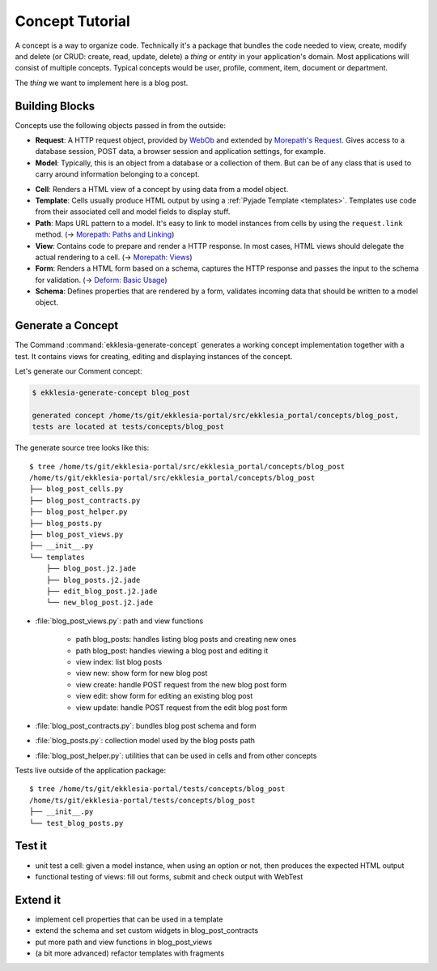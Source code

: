 Concept Tutorial
================

A concept is a way to organize code.
Technically it's a package that bundles the code needed to view, create, modify and delete
(or CRUD: create, read, update, delete) a *thing* or *entity* in your application's domain.
Most applications will consist of multiple concepts.
Typical concepts would be user, profile, comment, item, document or department.

The *thing* we want to implement here is a blog post.

Building Blocks
---------------

Concepts use the following objects passed in from the outside:

* **Request**: A HTTP request object, provided by `WebOb <https://docs.pylonsproject.org/projects/webob/en/stable>`_
  and extended by `Morepath's Request <https://morepath.readthedocs.io/en/latest/api.html#morepath.Request>`_.
  Gives access to a database session, POST data, a browser session and application settings, for example.
* **Model**: Typically, this is an object from a database or a collection of them.
  But can be of any class that is used to carry around information belonging to a concept.

.. graphviz::
   :caption: Building blocks of a concept

   digraph concept {
      Path -> Model
      View -> Model
      View -> Cell
      Cell -> Model
      Cell -> Template[dir=both]
      Cell -> Form
      Form -> Schema
      Form -> Model[dir=both]
      Cell -> Request
      Path -> Request
      View -> Request
      Form -> Request
   }

* **Cell**: Renders a HTML view of a concept by using data from a model object.
* **Template**: Cells usually produce HTML output by using a :ref:`Pyjade Template <templates>`.
  Templates use code from their associated cell and model fields to display stuff.
* **Path**: Maps URL pattern to a model. It's easy to link to model instances from cells by using the ``request.link`` method.
  (-> `Morepath: Paths and Linking <https://morepath.readthedocs.io/en/latest/paths_and_linking.html>`_)
* **View**: Contains code to prepare and render a HTTP response.
  In most cases, HTML views should delegate the actual rendering to a cell.
  (-> `Morepath: Views <https://morepath.readthedocs.io/en/latest/views.html>`_)
* **Form**: Renders a HTML form based on a schema, captures the HTTP response and passes the input to the schema for validation.
  (-> `Deform: Basic Usage <https://docs.pylonsproject.org/projects/deform/en/latest/basics.html>`_)
* **Schema**: Defines properties that are rendered by a form, validates incoming data that should be written to a model object.


Generate a Concept
------------------

The Command :command:`ekklesia-generate-concept` generates a working concept implementation together with a test.
It contains views for creating, editing and displaying instances of the concept.

Let's generate our Comment concept:

.. code-block:: console

    $ ekklesia-generate-concept blog_post

    generated concept /home/ts/git/ekklesia-portal/src/ekklesia_portal/concepts/blog_post,
    tests are located at tests/concepts/blog_post


The generate source tree looks like this::

    $ tree /home/ts/git/ekklesia-portal/src/ekklesia_portal/concepts/blog_post
    /home/ts/git/ekklesia-portal/src/ekklesia_portal/concepts/blog_post
    ├── blog_post_cells.py
    ├── blog_post_contracts.py
    ├── blog_post_helper.py
    ├── blog_posts.py
    ├── blog_post_views.py
    ├── __init__.py
    └── templates
        ├── blog_post.j2.jade
        ├── blog_posts.j2.jade
        ├── edit_blog_post.j2.jade
        └── new_blog_post.j2.jade


* :file:`blog_post_views.py`: path and view functions

   * path blog_posts: handles listing blog posts and creating new ones
   * path blog_post: handles viewing a blog post and editing it
   * view index: list blog posts
   * view new: show form for new blog post
   * view create: handle POST request from the new blog post form
   * view edit: show form for editing an existing blog post
   * view update: handle POST request from the edit blog post form

* :file:`blog_post_contracts.py`: bundles blog post schema and form
* :file:`blog_posts.py`: collection model used by the blog posts path
* :file:`blog_post_helper.py`: utilities that can be used in cells and from other concepts


.. graphviz::
   :caption: Generated files for the Comment concept

   digraph concept {
      "blog_post_views.py" -> "blog_post_cells.py"
      "blog_post_views.py" -> "blog_post_contracts.py"
      "blog_post_cells.py" -> "templates/*.j2.jade"
      "blog_post_cells.py" -> "blog_posts.py"
   }


Tests live outside of the application package::

    $ tree /home/ts/git/ekklesia-portal/tests/concepts/blog_post
    /home/ts/git/ekklesia-portal/tests/concepts/blog_post
    ├── __init__.py
    └── test_blog_posts.py


Test it
-------

* unit test a cell: given a model instance, when using an option or not, then produces the expected HTML output
* functional testing of views: fill out forms, submit and check output with WebTest


Extend it
---------

* implement cell properties that can be used in a template
* extend the schema and set custom widgets in blog_post_contracts
* put more path and view functions in blog_post_views
* (a bit more advanced) refactor templates with fragments
